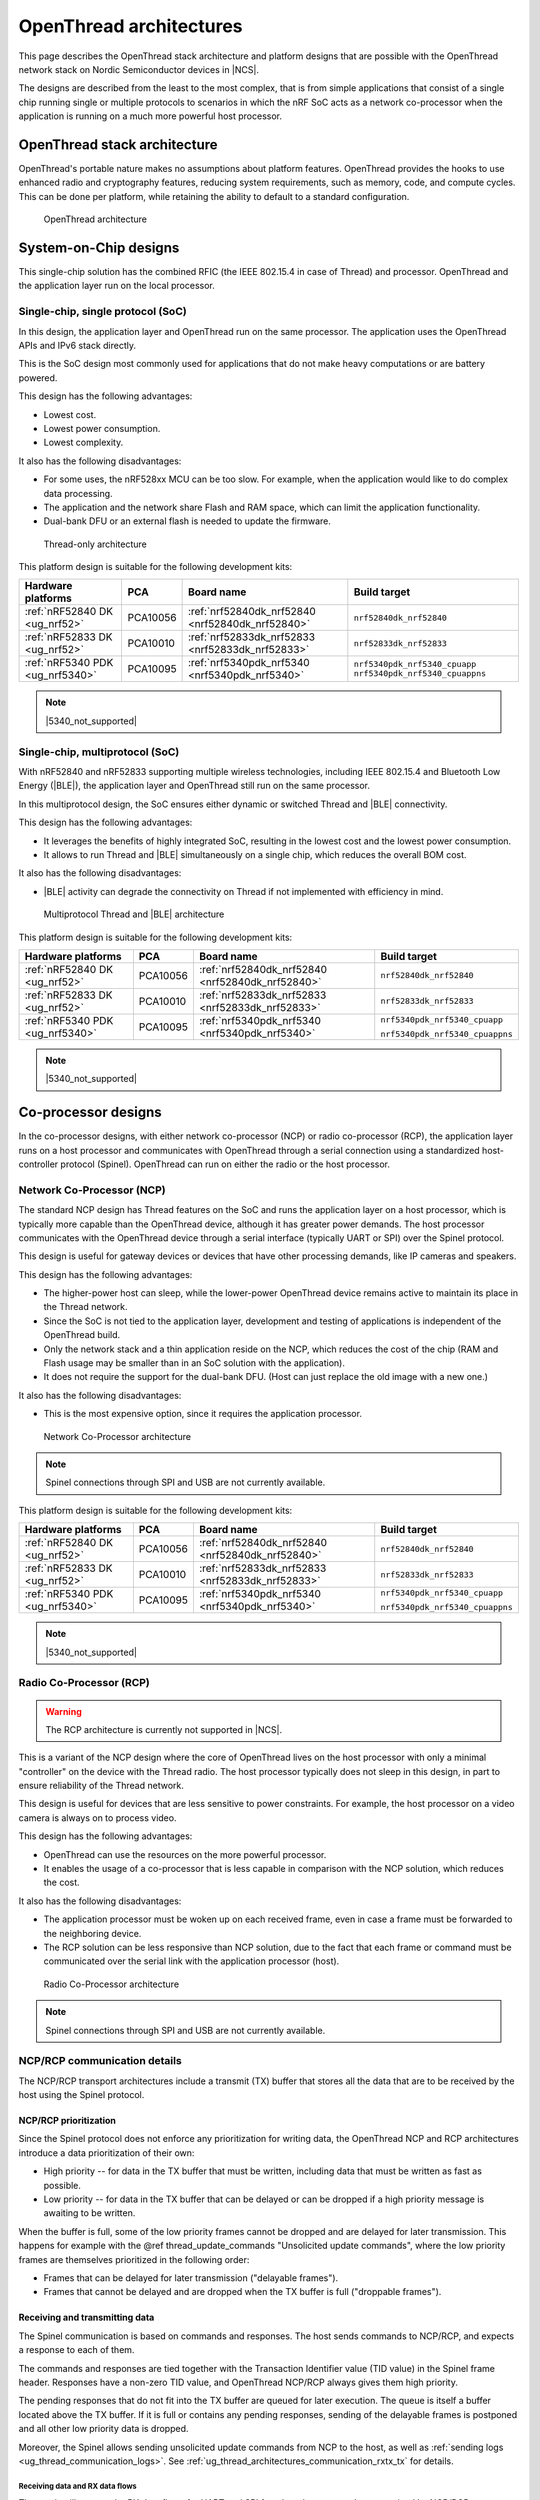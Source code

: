 .. _ug_thread_architectures:

OpenThread architectures
########################

This page describes the OpenThread stack architecture and platform designs that are possible with the OpenThread network stack on Nordic Semiconductor devices in |NCS|.

The designs are described from the least to the most complex, that is from simple applications that consist of a single chip running single or multiple protocols to scenarios in which the nRF SoC acts as a network co-processor when the application is running on a much more powerful host processor.

.. _openthread_stack_architecture:

OpenThread stack architecture
*****************************

OpenThread's portable nature makes no assumptions about platform features.
OpenThread provides the hooks to use enhanced radio and cryptography features, reducing system requirements, such as memory, code, and compute cycles.
This can be done per platform, while retaining the ability to default to a standard configuration.

.. figure:: images/ot-arch_2x.png
   :alt: OpenThread architecture

   OpenThread architecture

.. _ug_thread_architectures_designs_soc_designs:

System-on-Chip designs
**********************

This single-chip solution has the combined RFIC (the IEEE 802.15.4 in case of Thread) and processor.
OpenThread and the application layer run on the local processor.

.. _thread_architectures_designs_soc_designs_single:

Single-chip, single protocol (SoC)
==================================

In this design, the application layer and OpenThread run on the same processor.
The application uses the OpenThread APIs and IPv6 stack directly.

This is the SoC design most commonly used for applications that do not make heavy computations or are battery powered.

This design has the following advantages:

* Lowest cost.
* Lowest power consumption.
* Lowest complexity.

It also has the following disadvantages:

* For some uses, the nRF528xx MCU can be too slow. For example, when the application would like to do complex data processing.
* The application and the network share Flash and RAM space, which can limit the application functionality.
* Dual-bank DFU or an external flash is needed to update the firmware.

.. figure:: /images/thread_platform_design_soc.svg
   :alt: Thread-only architecture

   Thread-only architecture

This platform design is suitable for the following development kits:

+--------------------------------+-----------+------------------------------------------------+-------------------------------+
|Hardware platforms              |PCA        |Board name                                      |Build target                   |
+================================+===========+================================================+===============================+
|:ref:`nRF52840 DK <ug_nrf52>`   |PCA10056   |:ref:`nrf52840dk_nrf52840 <nrf52840dk_nrf52840>`|``nrf52840dk_nrf52840``        |
+--------------------------------+-----------+------------------------------------------------+-------------------------------+
|:ref:`nRF52833 DK <ug_nrf52>`   |PCA10010   |:ref:`nrf52833dk_nrf52833 <nrf52833dk_nrf52833>`|``nrf52833dk_nrf52833``        |
+--------------------------------+-----------+------------------------------------------------+-------------------------------+
|:ref:`nRF5340 PDK <ug_nrf5340>` |PCA10095   |:ref:`nrf5340pdk_nrf5340 <nrf5340pdk_nrf5340>`  |``nrf5340pdk_nrf5340_cpuapp``  |
|                                |           |                                                |``nrf5340pdk_nrf5340_cpuappns``|
+--------------------------------+-----------+------------------------------------------------+-------------------------------+

.. note::
    |5340_not_supported|

.. _thread_architectures_designs_soc_designs_multiprotocol:

Single-chip, multiprotocol (SoC)
================================

With nRF52840 and nRF52833 supporting multiple wireless technologies, including IEEE 802.15.4 and Bluetooth Low Energy (|BLE|), the application layer and OpenThread still run on the same processor.

In this multiprotocol design, the SoC ensures either dynamic or switched Thread and |BLE| connectivity.

This design has the following advantages:

* It leverages the benefits of highly integrated SoC, resulting in the lowest cost and the lowest power consumption.
* It allows to run Thread and |BLE| simultaneously on a single chip, which reduces the overall BOM cost.

It also has the following disadvantages:

* |BLE| activity can degrade the connectivity on Thread if not implemented with efficiency in mind.

.. figure:: /images/thread_platform_design_multi.svg
   :alt: Multiprotocol Thread and |BLE| architecture

   Multiprotocol Thread and |BLE| architecture

This platform design is suitable for the following development kits:

+--------------------------------+-----------+------------------------------------------------+-------------------------------+
|Hardware platforms              |PCA        |Board name                                      |Build target                   |
+================================+===========+================================================+===============================+
|:ref:`nRF52840 DK <ug_nrf52>`   |PCA10056   |:ref:`nrf52840dk_nrf52840 <nrf52840dk_nrf52840>`|``nrf52840dk_nrf52840``        |
+--------------------------------+-----------+------------------------------------------------+-------------------------------+
|:ref:`nRF52833 DK <ug_nrf52>`   |PCA10010   |:ref:`nrf52833dk_nrf52833 <nrf52833dk_nrf52833>`|``nrf52833dk_nrf52833``        |
+--------------------------------+-----------+------------------------------------------------+-------------------------------+
|:ref:`nRF5340 PDK <ug_nrf5340>` |PCA10095   |:ref:`nrf5340pdk_nrf5340 <nrf5340pdk_nrf5340>`  |``nrf5340pdk_nrf5340_cpuapp``  |
|                                |           |                                                |                               |
|                                |           |                                                |``nrf5340pdk_nrf5340_cpuappns``|
+--------------------------------+-----------+------------------------------------------------+-------------------------------+

.. note::
    |5340_not_supported|

.. _thread_architectures_designs_cp:

Co-processor designs
********************

In the co-processor designs, with either network co-processor (NCP) or radio co-processor (RCP), the application layer runs on a host processor and communicates with OpenThread through a serial connection using a standardized host-controller protocol (Spinel).
OpenThread can run on either the radio or the host processor.

.. _thread_architectures_designs_cp_ncp:

Network Co-Processor (NCP)
==========================

The standard NCP design has Thread features on the SoC and runs the application layer on a host processor, which is typically more capable than the OpenThread device, although it has greater power demands.
The host processor communicates with the OpenThread device through a serial interface (typically UART or SPI) over the Spinel protocol.

This design is useful for gateway devices or devices that have other processing demands, like IP cameras and speakers.

This design has the following advantages:

* The higher-power host can sleep, while the lower-power OpenThread device remains active to maintain its place in the Thread network.
* Since the SoC is not tied to the application layer, development and testing of applications is independent of the OpenThread build.
* Only the network stack and a thin application reside on the NCP, which reduces the cost of the chip (RAM and Flash usage may be smaller than in an SoC solution with the application).
* It does not require the support for the dual-bank DFU.
  (Host can just replace the old image with a new one.)

It also has the following disadvantages:

* This is the most expensive option, since it requires the application processor.

.. figure:: /images/thread_platform_design_ncp.svg
   :alt: Network Co-Processor architecture

   Network Co-Processor architecture

.. note::
    |connection_options_limited|

This platform design is suitable for the following development kits:

+--------------------------------+-----------+------------------------------------------------+-------------------------------+
|Hardware platforms              |PCA        |Board name                                      |Build target                   |
+================================+===========+================================================+===============================+
|:ref:`nRF52840 DK <ug_nrf52>`   |PCA10056   |:ref:`nrf52840dk_nrf52840 <nrf52840dk_nrf52840>`|``nrf52840dk_nrf52840``        |
+--------------------------------+-----------+------------------------------------------------+-------------------------------+
|:ref:`nRF52833 DK <ug_nrf52>`   |PCA10010   |:ref:`nrf52833dk_nrf52833 <nrf52833dk_nrf52833>`|``nrf52833dk_nrf52833``        |
+--------------------------------+-----------+------------------------------------------------+-------------------------------+
|:ref:`nRF5340 PDK <ug_nrf5340>` |PCA10095   |:ref:`nrf5340pdk_nrf5340 <nrf5340pdk_nrf5340>`  |``nrf5340pdk_nrf5340_cpuapp``  |
|                                |           |                                                |                               |
|                                |           |                                                |``nrf5340pdk_nrf5340_cpuappns``|
+--------------------------------+-----------+------------------------------------------------+-------------------------------+

.. note::
    |5340_not_supported|

.. _thread_architectures_designs_cp_rcp:

Radio Co-Processor (RCP)
========================

.. warning::
    The RCP architecture is currently not supported in |NCS|.

This is a variant of the NCP design where the core of OpenThread lives on the host processor with only a minimal "controller" on the device with the Thread radio.
The host processor typically does not sleep in this design, in part to ensure reliability of the Thread network.

This design is useful for devices that are less sensitive to power constraints.
For example, the host processor on a video camera is always on to process video.

This design has the following advantages:

* OpenThread can use the resources on the more powerful processor.
* It enables the usage of a co-processor that is less capable in comparison with the NCP solution, which reduces the cost.

It also has the following disadvantages:

* The application processor must be woken up on each received frame, even in case a frame must be forwarded to the neighboring device.
* The RCP solution can be less responsive than NCP solution, due to the fact that each frame or command must be communicated over the serial link with the application processor (host).

.. figure:: /images/thread_platform_design_rcp.svg
   :alt: Radio Co-Processor architecture

   Radio Co-Processor architecture

.. note::
    |connection_options_limited|

.. _ug_thread_architectures_communication:

NCP/RCP communication details
=============================

The NCP/RCP transport architectures include a transmit (TX) buffer that stores all the data that are to be received by the host using the Spinel protocol.

.. _ug_thread_architectures_communication_priorities:

NCP/RCP prioritization
----------------------

Since the Spinel protocol does not enforce any prioritization for writing data, the OpenThread NCP and RCP architectures introduce a data prioritization of their own:

* High priority -- for data in the TX buffer that must be written, including data that must be written as fast as possible.
* Low priority -- for data in the TX buffer that can be delayed or can be dropped if a high priority message is awaiting to be written.

When the buffer is full, some of the low priority frames cannot be dropped and are delayed for later transmission.
This happens for example with the @ref thread_update_commands "Unsolicited update commands", where the low priority frames are themselves prioritized in the following order:

* Frames that can be delayed for later transmission ("delayable frames").
* Frames that cannot be delayed and are dropped when the TX buffer is full ("droppable frames").

.. _ug_thread_architectures_communication_rxtx:

Receiving and transmitting data
-------------------------------

The Spinel communication is based on commands and responses.
The host sends commands to NCP/RCP, and expects a response to each of them.

The commands and responses are tied together with the Transaction Identifier value (TID value) in the Spinel frame header.
Responses have a non-zero TID value, and OpenThread NCP/RCP always gives them high priority.

The pending responses that do not fit into the TX buffer are queued for later execution.
The queue is itself a buffer located above the TX buffer.
If it is full or contains any pending responses, sending of the delayable frames is postponed and all other low priority data is dropped.

Moreover, the Spinel allows sending unsolicited update commands from NCP to the host, as well as :ref:`sending logs <ug_thread_communication_logs>`.
See :ref:`ug_thread_architectures_communication_rxtx_tx` for details.

.. _ug_thread_architectures_communication_rxtx_rx:

Receiving data and RX data flows
~~~~~~~~~~~~~~~~~~~~~~~~~~~~~~~~

The section illustrates the RX data flows for UART and SPI for when the commands are received by NCP/RCP:

* Data RX flow for UART

  .. figure:: /images/thread_data_flow_rx_uart.svg
     :alt: Data RX flow for UART

     Data RX flow for UART

  In this flow:

  1. UART interface stores up to 6 bytes in the hardware FIFO.
  #. HDLC-encoded data is stored in the Driver receive buffer.
  #. HDLC data is decoded and stored in the NCP UART Driver receive buffer.
  #. Spinel commands are dispatched and handled by proper routines.

     * If a command requires a response, it will be added to the NCP response queue for later execution.

* Data RX flow for SPI

  .. figure:: /images/thread_data_flow_rx_spi.svg
     :alt: Data RX flow for SPI

     Data RX flow for SPI

  In this flow:

  1. SPI interface saves data into the NCP SPI RX buffer.
  #. NCP obtains pointer to the Spinel frame in the buffer and handles it.

     * If a command requires a response, it will be added to the NCP response queue for later execution.


.. _ug_thread_architectures_communication_rxtx_tx:

Transmitting data
~~~~~~~~~~~~~~~~~

NCP/RCP has the following process for sending responses:

1. After a command is received, the response ends up in the NCP/RCP Response Queue.
#. In the NCP/RCP Response Queue, the command is checked for the data required by the host.
#. NCP/RCP gathers the data and writes the response to the TX buffer by emptying the NCP/RCP Response Queue.

   * The process of writing the frames to the buffer is described in the :ref:`Writing to the buffer paragraph <ug_thread_writing_buffer>`.

#. NCP/RCP sends the response from the TX buffer to the host.

.. _ug_thread_update_commands:

Unsolicited update commands
~~~~~~~~~~~~~~~~~~~~~~~~~~~

The Spinel also allows sending unsolicited update commands from NCP to the host, for example when NCP or a node receives a IPv6 packet that must be forwarded to the host.

The unsolicited update commands have the following characteristics:

* They are written to the TX buffer.
* They are asynchronous.
* All have the TID value equal to zero.
* They have low priority.

The unsolicited update commands include both delayable and droppable frames (see :ref:`ug_thread_architectures_communication_priorities`), prioritized in the following order:

1. Delayable frames:

   1. MAC, IPv6 and UDP forwarding stream properties.
   #. Property value notification commands, including last status update.

#. Droppable frames:

   1. Debug stream for application.

      * This is a separate log for application that has a property ID field that allows the application to distinguish different debug streams.

   #. Log.

      * This is a log that can be used to report errors and debug information in the OpenThread stack and in Zephyr to the host :ref:`using Spinel <ug_thread_communication_logs>`.


.. _ug_thread_writing_buffer:

Writing to the buffer
~~~~~~~~~~~~~~~~~~~~~

The responses and unsolicited update commands are written to the buffer using the following process:

1. NCP/RCP attempts to empty the NCP/RCP Response Queue.
   If any response remains in the queue, it prevents the lower priority messages from being written to the buffer.

   * Network frames from the Thread stack are added to the queue and a reattempt is made later.
   * Property value notification commands are not sent and a reattempt is made later.
   * Log and debug stream frames are dropped.

#. NCP/RCP attempts to empty the OT Message Queue for pending MAC, IPv6, and UDP messages.
   The data from these pending messages is not directly copied into the NCP TX Buffer, but instead it is stored in the OT stack and associated with the Spinel frame.
   The data is copied just before transmission over UART/USB/SPI.
   This helps save the TX buffer space.
#. NCP/RCP attempts to send all pending property value notification commands.
#. If the buffer space is available and no responses are pending in the NCP/RCP Response Queue, NCP/RCP allows the logs and debug stream to be written to the TX buffer.

.. _ug_thread_architectures_communication_rxtx_tx-flows:

TX data flows
~~~~~~~~~~~~~

This section illustrates TX data flows for UART and SPI when sending responses and writing them to the TX buffer:

* Data TX flow for UART

  .. figure:: /images/thread_data_flow_tx_uart.svg
     :alt: Data TX flow for UART

     Data TX flow for UART

* Data TX flow for SPI

  .. figure:: /images/thread_data_flow_tx_spi.svg
     :alt: Data TX flow for SPI

     Data TX flow for SPI

.. _ug_thread_communication_logs:

Log messages and raw data through Spinel
~~~~~~~~~~~~~~~~~~~~~~~~~~~~~~~~~~~~~~~~

Although by default Spinel communication is based on commands and responses, logs from OpenThread and from Zephyr system can also be encoded and transmitted using Spinel.
This allows for using only one interface for frame and log transmission.

However, when using NCP with Zephyr, there is still a possibility that NCP will transmit raw data, without encoding it into Spinel frames.
This happens when some critical errors occur in Zephyr and the system wants to provide as much information about the failure as possible without using interrupts.
This exception applies mainly to log messages and is done by turning off UART interrupts and flushing everything from the TX buffer without encoding it.

.. |connection_options_limited| replace:: Spinel connections through SPI and USB are not currently available.
.. |5340_not_supported| replace:: :ref:`nRF5340 PDK <ug_nrf5340>` is not yet supported by Thread in |NCS|.
